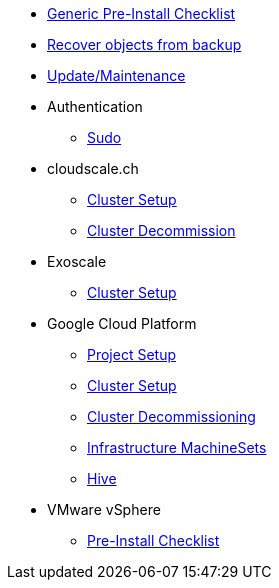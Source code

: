 * xref:how-tos/generic-pre-install-checklist.adoc[Generic Pre-Install Checklist]
* xref:how-tos/recover-from-backup.adoc[Recover objects from backup]
* xref:how-tos/update_maintenance.adoc[Update/Maintenance]

* Authentication
** xref:how-tos/authentication/sudo.adoc[Sudo]

* cloudscale.ch
** xref:how-tos/cloudscale/install.adoc[Cluster Setup]
** xref:how-tos/cloudscale/decommission.adoc[Cluster Decommission]

* Exoscale
** xref:how-tos/exoscale/install.adoc[Cluster Setup]

* Google Cloud Platform
** xref:how-tos/gcp/project.adoc[Project Setup]
** xref:how-tos/gcp/install.adoc[Cluster Setup]
** xref:how-tos/destroy/gcp.adoc[Cluster Decommissioning]
** xref:how-tos/gcp/infrastructure_machineset.adoc[Infrastructure MachineSets]
** xref:how-tos/gcp/hive.adoc[Hive]

* VMware vSphere
** xref:how-tos/vsphere/pre-install-checklist.adoc[Pre-Install Checklist]
